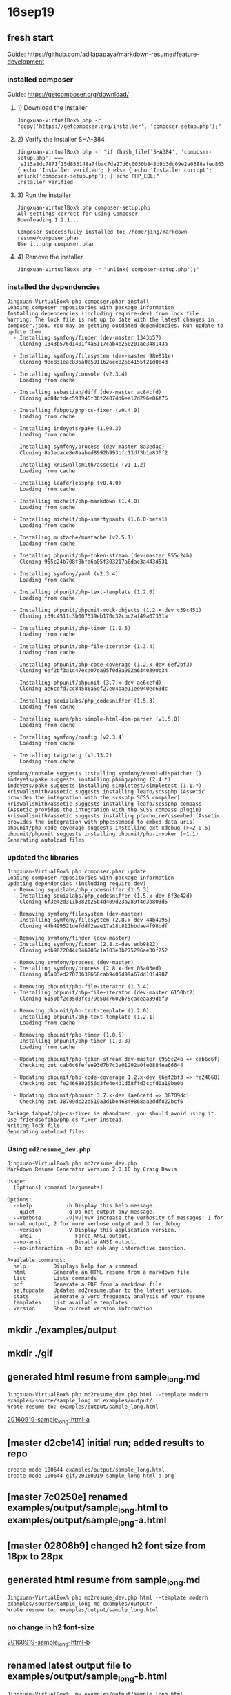 * 16sep19
** fresh start
Guide: https://github.com/adilapapaya/markdown-resume#feature-development
*** installed composer
Guide: https://getcomposer.org/download/
**** 1) Download the installer
#+BEGIN_SRC 
Jingxuan-VirtualBox% php -r "copy('https://getcomposer.org/installer', 'composer-setup.php');"
#+END_SRC
**** 2) Verify the installer SHA-384
#+BEGIN_SRC 
Jingxuan-VirtualBox% php -r "if (hash_file('SHA384', 'composer-setup.php') === 'e115a8dc7871f15d853148a7fbac7da27d6c0030b848d9b3dc09e2a0388afed865e6a3d6b3c0fad45c48e2b5fc1196ae') { echo 'Installer verified'; } else { echo 'Installer corrupt'; unlink('composer-setup.php'); } echo PHP_EOL;"
Installer verified
#+END_SRC
**** 3) Run the installer
#+BEGIN_SRC 
Jingxuan-VirtualBox% php composer-setup.php
All settings correct for using Composer
Downloading 1.2.1...

Composer successfully installed to: /home/jing/markdown-resume/composer.phar
Use it: php composer.phar
#+END_SRC
**** 4) Remove the installer
#+BEGIN_SRC 
Jingxuan-VirtualBox% php -r "unlink('composer-setup.php');"
#+END_SRC
*** installed the dependencies

#+BEGIN_SRC 
Jingxuan-VirtualBox% php composer.phar install
Loading composer repositories with package information
Installing dependencies (including require-dev) from lock file
Warning: The lock file is not up to date with the latest changes in composer.json. You may be getting outdated dependencies. Run update to update them.
  - Installing symfony/finder (dev-master 1343b57)
    Cloning 1343b576d1401f4a5117cab4e250201ae348143a

  - Installing symfony/filesystem (dev-master 98e831e)
    Cloning 98e831eac836a0a5911626ce82684155f21d0e4d

  - Installing symfony/console (v2.3.4)
    Loading from cache

  - Installing sebastian/diff (dev-master ac84cfd)
    Cloning ac84cfdec593945f36f24074d6ea17d296e86f76

  - Installing fabpot/php-cs-fixer (v0.4.0)
    Loading from cache

  - Installing indeyets/pake (1.99.3)
    Loading from cache

  - Installing symfony/process (dev-master 8a3edac)
    Cloning 8a3edace8e8aabed8992b993bfc13df3b1e836f2

  - Installing kriswallsmith/assetic (v1.1.2)
    Loading from cache

  - Installing leafo/lessphp (v0.4.0)
    Loading from cache

  - Installing michelf/php-markdown (1.4.0)
    Loading from cache

  - Installing michelf/php-smartypants (1.6.0-beta1)
    Loading from cache

  - Installing mustache/mustache (v2.5.1)
    Loading from cache

  - Installing phpunit/php-token-stream (dev-master 955c24b)
    Cloning 955c24b708f8bfd6a05f303217a8dac3a443d531

  - Installing symfony/yaml (v2.3.4)
    Loading from cache

  - Installing phpunit/php-text-template (1.2.0)
    Loading from cache

  - Installing phpunit/phpunit-mock-objects (1.2.x-dev c39c451)
    Cloning c39c4511c3b007539eb170c32cbc2af49a07351a

  - Installing phpunit/php-timer (1.0.5)
    Loading from cache

  - Installing phpunit/php-file-iterator (1.3.4)
    Loading from cache

  - Installing phpunit/php-code-coverage (1.2.x-dev 6ef2bf3)
    Cloning 6ef2bf3a1c47eca07ea95f0d8a902a6340390b34

  - Installing phpunit/phpunit (3.7.x-dev ae6cefd)
    Cloning ae6cefd7cc84586a5ef27e04bae11ee940ec63dc

  - Installing squizlabs/php_codesniffer (1.5.3)
    Loading from cache

  - Installing sunra/php-simple-html-dom-parser (v1.5.0)
    Loading from cache

  - Installing symfony/config (v2.3.4)
    Loading from cache

  - Installing twig/twig (v1.13.2)
    Loading from cache

symfony/console suggests installing symfony/event-dispatcher ()
indeyets/pake suggests installing phing/phing (2.4.*)
indeyets/pake suggests installing simpletest/simpletest (1.1.*)
kriswallsmith/assetic suggests installing leafo/scssphp (Assetic provides the integration with the scssphp SCSS compiler)
kriswallsmith/assetic suggests installing leafo/scssphp-compass (Assetic provides the integration with the SCSS compass plugin)
kriswallsmith/assetic suggests installing ptachoire/cssembed (Assetic provides the integration with phpcssembed to embed data uris)
phpunit/php-code-coverage suggests installing ext-xdebug (>=2.0.5)
phpunit/phpunit suggests installing phpunit/php-invoker (~1.1)
Generating autoload files
#+END_SRC
*** updated the libraries

#+BEGIN_SRC 
Jingxuan-VirtualBox% php composer.phar update
Loading composer repositories with package information
Updating dependencies (including require-dev)
  - Removing squizlabs/php_codesniffer (1.5.3)
  - Installing squizlabs/php_codesniffer (1.5.x-dev 6f3e42d)
    Cloning 6f3e42d311b882b25b4d409d23a289f4d3b803d5

  - Removing symfony/filesystem (dev-master)
  - Installing symfony/filesystem (2.8.x-dev 44b4995)
    Cloning 44b499521defddf2eae17a18c811bbdae4f98bdf

  - Removing symfony/finder (dev-master)
  - Installing symfony/finder (2.8.x-dev edb9822)
    Cloning edb9822044c046705c1a103e3b275296ae30f252

  - Removing symfony/process (dev-master)
  - Installing symfony/process (2.8.x-dev 05a03ed)
    Cloning 05a03ed27073638658cab9405d99a67dd1014987

  - Removing phpunit/php-file-iterator (1.3.4)
  - Installing phpunit/php-file-iterator (dev-master 6150bf2)
    Cloning 6150bf2c35d3fc379e50c7602b75caceaa39dbf0

  - Removing phpunit/php-text-template (1.2.0)
  - Installing phpunit/php-text-template (1.2.1)
    Loading from cache

  - Removing phpunit/php-timer (1.0.5)
  - Installing phpunit/php-timer (1.0.8)
    Loading from cache

  - Updating phpunit/php-token-stream dev-master (955c24b => cab6c6f)
    Checking out cab6c6fefee93d7b7c3a01292a0fe0884ea66644

  - Updating phpunit/php-code-coverage 1.2.x-dev (6ef2bf3 => fe24668)
    Checking out fe2466802556d3fe4e4d1d58ffd3ccfd0a19be0b

  - Updating phpunit/phpunit 3.7.x-dev (ae6cefd => 38709dc)
    Checking out 38709dc22d519a3d1be46849868aa2ddf822bcf6

Package fabpot/php-cs-fixer is abandoned, you should avoid using it. Use friendsofphp/php-cs-fixer instead.
Writing lock file
Generating autoload files
#+END_SRC

*** Using ~md2resume_dev.php~

#+BEGIN_SRC 
Jingxuan-VirtualBox% php md2resume_dev.php
Markdown Resume Generator version 2.0.10 by Craig Davis

Usage:
  [options] command [arguments]

Options:
  --help           -h Display this help message.
  --quiet          -q Do not output any message.
  --verbose        -v|vv|vvv Increase the verbosity of messages: 1 for normal output, 2 for more verbose output and 3 for debug
  --version        -V Display this application version.
  --ansi              Force ANSI output.
  --no-ansi           Disable ANSI output.
  --no-interaction -n Do not ask any interactive question.

Available commands:
  help         Displays help for a command
  html         Generate an HTML resume from a markdown file
  list         Lists commands
  pdf          Generate a PDF from a markdown file
  selfupdate   Updates md2resume.phar to the latest version.
  stats        Generate a word frequency analysis of your resume
  templates    List available templates
  version      Show current version information
#+END_SRC
** mkdir ./examples/output
** mkdir ./gif
** generated html resume from sample_long.md
#+BEGIN_SRC 
Jingxuan-VirtualBox% php md2resume_dev.php html --template modern examples/source/sample_long.md examples/output/
Wrote resume to: examples/output/sample_long.html
#+END_SRC
[[file:gif/20160919-sample_long-html-a.png][20160919-sample_long-html-a]]
** [master d2cbe14] initial run; added results to repo
#+BEGIN_SRC 
 create mode 100644 examples/output/sample_long.html
 create mode 100644 gif/20160919-sample_long-html-a.png
#+END_SRC
** [master 7c0250e] renamed examples/output/sample_long.html to examples/output/sample_long-a.html
** [master 02808b9] changed h2 font size from 18px to 28px
** generated html resume from sample_long.md
#+BEGIN_SRC 
Jingxuan-VirtualBox% php md2resume_dev.php html --template modern examples/source/sample_long.md examples/output/
Wrote resume to: examples/output/sample_long.html
#+END_SRC
*** no change in h2 font-size
[[file:gif/20160919-sample_long-html-b.png][20160919-sample_long-html-b]]
** renamed latest output file to examples/output/sample_long-b.html
#+BEGIN_SRC 
Jingxuan-VirtualBox%  mv examples/output/sample_long.html examples/output/sample_long-b.html
#+END_SRC
** [master 01a2258] added output files to repo
#+BEGIN_SRC 
 2 files changed, 1213 insertions(+)
 create mode 100644 examples/output/sample_long-b.html
 create mode 100644 gif/20160919-sample_long-html-b.png
#+END_SRC
* 16sep24
** [master 18541f2] updated composer.json to include my details and pointers to my repository
** re-ran the generator but it didn't work -- the change in font size wasn't registered
#+BEGIN_SRC 
Jingxuan-VirtualBox% php md2resume_dev.php html --template modern ~/career/cv.md ~/career/
Wrote resume to: /u/jing/career/cv.html
#+END_SRC
** tried to install the packages required
#+BEGIN_SRC 
Jingxuan-VirtualBox% php composer.phar install
php composer.phar install
Loading composer repositories with package information
Installing dependencies (including require-dev) from lock file
Your requirements could not be resolved to an installable set of packages.

  Problem 1
    - phpunit/php-code-coverage 1.2.x-dev requires phpunit/php-token-stream >=1.1.3,<1.3.0 -> no matching package found.
    - phpunit/php-code-coverage 1.2.x-dev requires phpunit/php-token-stream >=1.1.3,<1.3.0 -> no matching package found.
    - Installation request for phpunit/php-code-coverage 1.2.x-dev -> satisfiable by phpunit/php-code-coverage[1.2.x-dev].

Potential causes:
 - A typo in the package name
 - The package is not available in a stable-enough version according to your minimum-stability setting
   see <https://getcomposer.org/doc/04-schema.md#minimum-stability> for more details.

Read <https://getcomposer.org/doc/articles/troubleshooting.md> for further common problems.
#+END_SRC
** re-installed composer stuff but still didn't work
#+BEGIN_SRC 
Jingxuan-VirtualBox% php -r "copy('https://getcomposer.org/installer', 'composer-setup.php');"
php -r "copy('https://getcomposer.org/installer', 'composer-setup.php');"
Jingxuan-VirtualBox% php -r "if (hash_file('SHA384', 'composer-setup.php') === 'e115a8dc7871f15d853148a7fbac7da27d6c0030b848d9b3dc09e2a0388afed865e6a3d6b3c0fad45c48e2b5fc1196ae') { echo 'Installer verified'; } else { echo 'Installer corrupt'; unlink('composer-setup.php'); } echo PHP_EOL;"
php -r "if (hash_file('SHA384', 'composer-setup.php') === 'e115a8dc7871f15d853148a7fbac7da27d6c0030b848d9b3dc09e2a0388afed865e6a3d6b3c0fad45c48e2b5fc1196ae') { echo 'Installer verified'; } else { echo 'Installer corrupt'; unlink('composer-setup.php'); } echo PHP_EOL;"
Installer verified
Jingxuan-VirtualBox% php composer-setup.php
php composer-setup.php
All settings correct for using Composer
Downloading 1.2.1...

Composer successfully installed to: /home/jing/markdown-resume/composer.phar
Use it: php composer.phar
Jingxuan-VirtualBox% php -r "unlink('composer-setup.php');"
php -r "unlink('composer-setup.php');"
Jingxuan-VirtualBox% php composer.phar install
php composer.phar install
Loading composer repositories with package information
Installing dependencies (including require-dev) from lock file
Your requirements could not be resolved to an installable set of packages.

  Problem 1
    - phpunit/php-code-coverage 1.2.x-dev requires phpunit/php-token-stream >=1.1.3,<1.3.0 -> no matching package found.
    - phpunit/php-code-coverage 1.2.x-dev requires phpunit/php-token-stream >=1.1.3,<1.3.0 -> no matching package found.
    - Installation request for phpunit/php-code-coverage 1.2.x-dev -> satisfiable by phpunit/php-code-coverage[1.2.x-dev].

Potential causes:
 - A typo in the package name
 - The package is not available in a stable-enough version according to your minimum-stability setting
   see <https://getcomposer.org/doc/04-schema.md#minimum-stability> for more details.

Read <https://getcomposer.org/doc/articles/troubleshooting.md> for further common problems.
Jingxuan-VirtualBox% 
#+END_SRC
** tried to update composer
#+BEGIN_SRC 
Jingxuan-VirtualBox% php composer.phar selfupdate
You are already using composer version 1.2.1 (stable channel).
#+END_SRC
** looks like updating the dependencies first, before installing the software, might be the solution
#+BEGIN_SRC 
Jingxuan-VirtualBox% php composer.phar update
Loading composer repositories with package information
Updating dependencies (including require-dev)
  - Updating phpunit/php-token-stream (dev-master cab6c6f => 1.2.2)
    Checking out ad4e1e23ae01b483c16f600ff1bebec184588e32

Package fabpot/php-cs-fixer is abandoned, you should avoid using it. Use friendsofphp/php-cs-fixer instead.
Writing lock file
Generating autoload files
#+END_SRC
** now it says that there is nothing to install or update!
#+BEGIN_SRC 
Jingxuan-VirtualBox% php composer.phar install
Loading composer repositories with package information
Installing dependencies (including require-dev) from lock file
Nothing to install or update
Package fabpot/php-cs-fixer is abandoned, you should avoid using it. Use friendsofphp/php-cs-fixer instead.
Generating autoload files
#+END_SRC

*** the error was not in actually installing the packages but finding a set of packages that are compatible with each other to install!

- it makes sense now -- the packages could not be installed because the dependencies were out of sync (in terms of compatibility?)
- after updating the dependencies, which showed that php-token-stream is being updated (in line with the compatibility issues before when tried to install the packages), it was showed that there was no packages to be installed (before I had already installed them previously)
** [master 1200c16] updated requirement for php-cs-fixer fromfabpot/php-cs-fixer to friendsofphp/php-cs-fixer
** update the dependencies again
#+BEGIN_SRC 
Jingxuan-VirtualBox% php composer.phar update
Loading composer repositories with package information
Updating dependencies (including require-dev)
  - Removing fabpot/php-cs-fixer (v0.4.0)
  - Installing friendsofphp/php-cs-fixer (v0.4.0)
    Downloading: 100%

Writing lock file
Generating autoload files
#+END_SRC
** install the packages again
#+BEGIN_SRC 
Jingxuan-VirtualBox% php composer.phar install
Loading composer repositories with package information
Installing dependencies (including require-dev) from lock file
Nothing to install or update
Generating autoload files
#+END_SRC
** tried to generate a new cv but the changes were registered
#+BEGIN_SRC 
Jingxuan-VirtualBox% php md2resume_dev.php html --template modern ~/career/cv.md ~/career/
Wrote resume to: /u/jing/career/cv.html
#+END_SRC
** [master e40effe] changed h2 font-size back to 18px but color to red
** generated a new cv but the changes were not what i expected!
#+BEGIN_SRC 
Jingxuan-VirtualBox% php md2resume_dev.php html --template modern ~/career/cv.md ~/career/
Wrote resume to: /u/jing/career/cv.html
#+END_SRC
*** both h2 color and font-size were changed, although i had already changed the font-size back to 18px...
[[file:gif/20160924-cv-a][20160924-cv-a]]
*** as expected the pen-ultimate declaration of h2 is exactly the same as what declared in resume.css
#+BEGIN_SRC 
h2 {
  margin: 0em 0em 1em;
  padding: 0;
  font-size: 18px;
  font-style: italic;
  letter-spacing: -1px;
  font-weight: normal;
  color: red;
}
#+END_SRC
*** however, there's an additional declaration of h2 from, I'm guessing, the github repo (i.e. pushed changes), or another, as yet unknown, css file
#+BEGIN_SRC 
h2 {
  margin: 0em 0em 1em;
  padding: 0;
  font-size: 28px;
  font-style: italic;
  letter-spacing: -1px;
  font-weight: normal;
}
#+END_SRC

- the second conjecture seems unlikely as changing the font-size to 28px was only done in resume.css
- I'm guessing now that this css came from the online repo?

** re-generated the html cv
#+BEGIN_SRC 
Jingxuan-VirtualBox% php md2resume_dev.php html --template modern ~/career/cv.md ~/career/
Wrote resume to: /u/jing/career/cv.html
#+END_SRC
*** still the same -- 28 px h2 and red in color
[[file:gif/20160924-cv-b.png][20160924-cv-b]]
** pushed and try generating again
#+BEGIN_SRC 
Jingxuan-VirtualBox% php md2resume_dev.php html --template modern ~/career/cv.md ~/career/
Wrote resume to: /u/jing/career/cv.html
#+END_SRC
*** nope, still the same -- h2 28 px and red in color when i'm expecting h2 18px
[[file:gif/20160924-cv-c.png][20160924-cv-c]]
- wondering where the final css comes from?
** investigating how the command to generate the cv works
*** looks like the css is first stored in index.html before pre-pending it to the html generated of the cv
see: [[file:src/Resume/Command/HtmlCommand.php::$templateIndexPath%20=%20join(DIRECTORY_SEPARATOR,%20array($templatePath,%20'index.html'));]]
*** generating the pdf involves generating the html file first using the generateHtml() function in HtmlCommand.php
see: [[file:src/Resume/Command/PdfCommand.php::$rendered%20=%20$this->generateHtml($source,%20$template,%20false);]]
*** I suspect that the sequence at which the css files are concatenated are determined by the usort() function here
see: [[file:src/Resume/Command/HtmlCommand.php::usort($assets,%20function%20(FileAsset%20$a,%20FileAsset%20$b)%20{]]

#+BEGIN_SRC
strcmp()

Returns < 0 if str1 is less than str2; > 0 if str1 is greater than str2, and 0 if they are equal. 
#+END_SRC
- Adila is right -- css file concatenation sequence is probably by alphabetical order

#+BEGIN_QUOTE
What the script does is replace {{{style}}} with the concatenated css files in the css folder. I think it does this in alphabetical order (element.less --> normalize.css --> pdf.css --> resume.css --> screen.css) so if you want to try and hack your way around this, you could also add a zzz.css file in your css/ folder. Since zzz.css will get concatenated last, it should overwrite everything that comes before it. -- Adila
#+END_QUOTE
** AH I think the extra h2 declaration is coming from the history file!!
*** grep for 28px
#+BEGIN_SRC 
Jingxuan-VirtualBox% cd templates
Jingxuan-VirtualBox% grep -rni "28px" .
./modern/css/resume.css~:83:    font-size: 28px;
#+END_SRC
- the command likely took the whole dir into consideration so it's likely that resume.css~ also got concatenated!!
** deleted resume.css~ and trying again
** removed all the auto-saved files and tried again
*** it worked!
[[file:gif/20160924-cv-d.png][20160924-cv-d]]
** [master c62c2e4] removed red h2 -- back to original
** [master 9bcefc2] changed dt font-size to 140%, and removed text-indentation
** checked out only the modern folder for easy reference
#+BEGIN_SRC 
Jingxuan-VirtualBox% svn checkout https://github.com/there4/markdown-resume/trunk/templates/modern
A    modern/css
A    modern/css/elements.less
A    modern/css/normalize.css
A    modern/css/pdf.css
A    modern/css/resume.css
A    modern/css/screen.css
A    modern/description.txt
A    modern/index.html
Checked out revision 125.
#+END_SRC
** [master 7a98c2e] commit before renaming modern template to jalperin
** checking for all the files I modified
- examples/output/sample_long-a.html
- examples/output/sample_long-b.html
- the whole gif folder is new
- templates/modern/css/resume.css
- README.md
- composer.json
- composer.lock
- md2notes.org is new
*** files I should restore
probably only templates/modern/css/resume.css
** [master 9461443] reverted templates/modern/css/resume.css to the latest version from jalperin -- decided to start with there4's template instead so 'restting' jalperin's files to their mint condition
** [master 0d52995] renamed jalperin's template from 'modern' to 'jalperin'
#+BEGIN_SRC 
 8 files changed, 12 insertions(+)
 rename templates/{modern => jalperin}/css/elements.less (100%)
 rename templates/{modern => jalperin}/css/normalize.css (100%)
 rename templates/{modern => jalperin}/css/pdf.css (100%)
 rename templates/{modern => jalperin}/css/resume.css (100%)
 rename templates/{modern => jalperin}/css/screen.css (100%)
 rename templates/{modern => jalperin}/description.txt (100%)
 rename templates/{modern => jalperin}/index.html (100%)
#+END_SRC
** idea about creating a git submodule of a subdirectory?
- add submodule but don't clone
- create sparse checkout file with only the templates/modern file to include
- start cloning
*** problems
- still going to be a problem matching the directory because if cloning into the current working directory, then it would be something like that markdown-resume/markdown-resume/templates/modern
** [master 21ca01c] added the whole markdown-resume from there4 as a git submodule
 3 files changed, 21 insertions(+)
 create mode 100644 .gitmodules
 create mode 160000 markdown-resume
#+BEGIN_SRC 
Jingxuan-VirtualBox% git submodule add https://github.com/there4/markdown-resume.git
Cloning into 'markdown-resume'...
remote: Counting objects: 863, done.
Receiving objects: 100% (863/863), 7.04 MiB | 884.00 KiB/s, done.
remote: Total 863 (delta 0), reused 0 (delta 0), pack-reused 863
Resolving deltas: 100% (335/335), done.
Checking connectivity... done.
#+END_SRC
** [master 41e59a1] removed the whole submodule -- started in the whole folder
 3 files changed, 13 insertions(+), 4 deletions(-)
 delete mode 160000 markdown-resume
** [master 3b482e7] git submodule add https://github.com/there4/markdown-resume.git templates/modern
 3 files changed, 7 insertions(+)
 create mode 160000 templates/templates/modern
** not sure why cannot remove "templates/templates/modern" dir from the list of tracked files
#+BEGIN_SRC 
Jingxuan-VirtualBox% grep -nri "templates/templates/modern" *
md2rnotes.org:487: create mode 160000 templates/templates/modern
#+END_SRC
** [master e621319] added the markdown-resume as a git submodule in the templates folder
 3 files changed, 10 insertions(+), 2 deletions(-)
 rename templates/{templates/modern => markdown-resume} (100%)
** [master ce75868] starting over -- removed all submodules
 3 files changed, 3 insertions(+), 4 deletions(-)
 delete mode 160000 templates/markdown-resume
#+BEGIN_SRC 
Jingxuan-VirtualBox% grep path .gitmodules | sed 's/.*= //'
templates/markdown-resume
Jingxuan-VirtualBox% git submodule deinit templates
git submodule deinit templates
Cleared directory 'templates/markdown-resume'
Submodule 'templates/markdown-resume' (https://github.com/there4/markdown-resume.git) unregistered for path 'templates/markdown-resume'
Jingxuan-VirtualBox% git rm templates/markdown-resume/
git rm templates/markdown-resume/
rm 'templates/markdown-resume'
Jingxuan-VirtualBox% rm -rf .git/modules/markdown-resume/
rm -rf .git/modules/markdown-resume/
Jingxuan-VirtualBox% rm -rf .git/modules/templates/
rm -rf .git/modules/templates/
Jingxuan-VirtualBox% grep path .gitmodules | sed 's/.*= //'
grep path .gitmodules | sed 's/.*= //'
#+END_SRC
** [master 4997872] added and now removing the submodule again -- want to start again
 1 file changed, 20 insertions(+)
** [master 569b52b] added the submodule to template/modern instead
 3 files changed, 6 insertions(+)
 create mode 160000 templates/modern
#+BEGIN_SRC 
Jingxuan-VirtualBox% git submodule add https://github.com/there4/markdown-resume.git modern
Cloning into 'templates/modern'...
remote: Counting objects: 863, done.
remote: Total 863 (delta 0), reused 0 (delta 0), pack-reused 863
Receiving objects: 100% (863/863), 7.04 MiB | 1.47 MiB/s, done.
Resolving deltas: 100% (335/335), done.
Checking connectivity... done.
#+END_SRC
** [master 07312ee] missed a few steps so going to start over again
** [master 7949b79] removed submodule
 3 files changed, 1 insertion(+), 4 deletions(-)
 delete mode 160000 templates/modern
